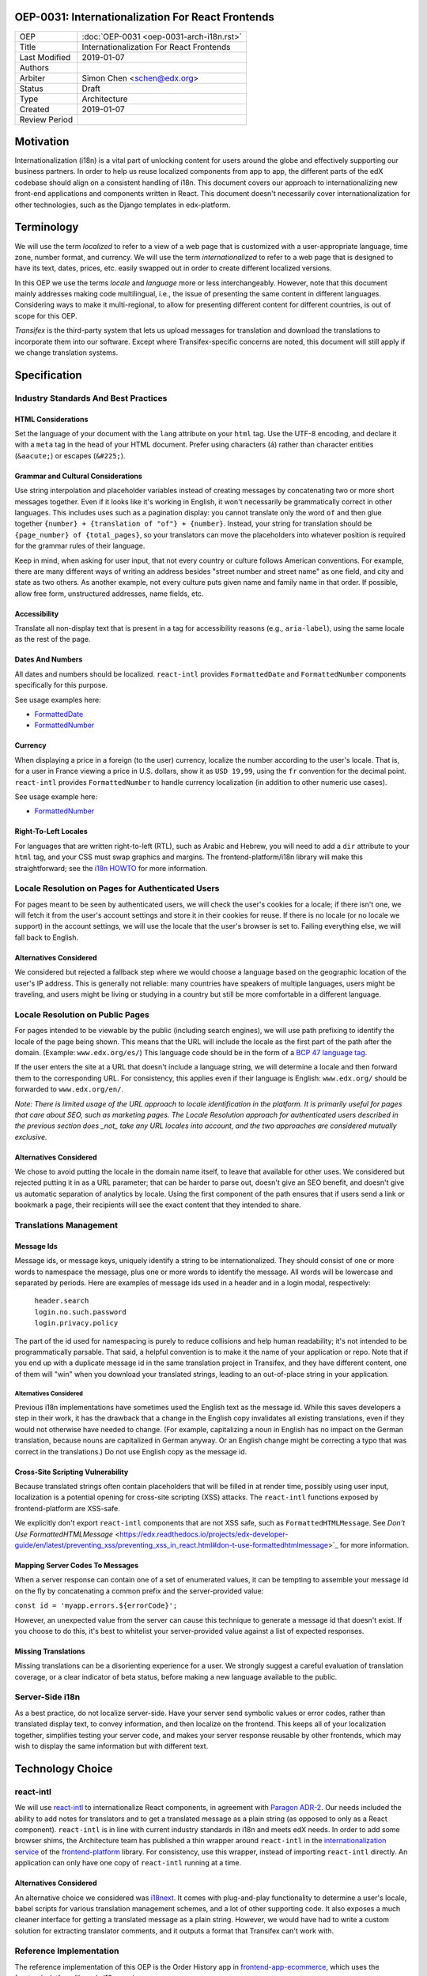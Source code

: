 ###################################################
OEP-0031: Internationalization For React Frontends
###################################################

.. list-table::

   * - OEP
     - :doc:`OEP-0031 <oep-0031-arch-i18n.rst>`
   * - Title
     - Internationalization For React Frontends
   * - Last Modified
     - 2019-01-07
   * - Authors
     -
   * - Arbiter
     - Simon Chen <schen@edx.org>
   * - Status
     - Draft
   * - Type
     - Architecture
   * - Created
     - 2019-01-07
   * - Review Period
     -

.. contents::
   :local:
   :depth: 3

##########
Motivation
##########

Internationalization (i18n) is a vital part of unlocking content for users around the globe and effectively supporting our business partners. In order to help us reuse localized components from app to app, the different parts of the edX codebase should align on a consistent handling of i18n. This document covers our approach to internationalizing new front-end applications and components written in React. This document doesn't necessarily cover internationalization for other technologies, such as the Django templates in edx-platform.

###########
Terminology
###########

We will use the term *localized* to refer to a view of a web page that is customized with a user-appropriate language, time zone, number format, and currency. We will use the term *internationalized* to refer to a web page that is designed to have its text, dates, prices, etc. easily swapped out in order to create different localized versions.

In this OEP we use the terms *locale* and *language* more or less interchangeably. However, note that this document mainly addresses making code multilingual, i.e., the issue of presenting the same content in different languages. Considering ways to make it multi-regional, to allow for presenting different content for different countries, is out of scope for this OEP.

*Transifex* is the third-party system that lets us upload messages for translation and download the translations to incorporate them into our software. Except where Transifex-specific concerns are noted, this document will still apply if we change translation systems.

#############
Specification
#############

*************************************
Industry Standards And Best Practices
*************************************

HTML Considerations
===================

Set the language of your document with the ``lang`` attribute on your ``html`` tag. Use the UTF-8 encoding, and declare it with a ``meta`` tag in the head of your HTML document. Prefer using characters (``á``) rather than character entities (``&aacute;``) or escapes (``&#225;``).

Grammar and Cultural Considerations
===================================

Use string interpolation and placeholder variables instead of creating messages by concatenating two or more short messages together. Even if it looks like it's working in English, it won't necessarily be grammatically correct in other languages. This includes uses such as a pagination display: you cannot translate only the word ``of`` and then glue together ``{number} + {translation of "of"} + {number}``. Instead, your string for translation should be ``{page_number} of {total_pages}``, so your translators can move the placeholders into whatever position is required for the grammar rules of their language.

Keep in mind, when asking for user input, that not every country or culture follows American conventions. For example, there are many different ways of writing an address besides "street number and street name" as one field, and city and state as two others. As another example, not every culture puts given name and family name in that order. If possible, allow free form, unstructured addresses, name fields, etc.

Accessibility
=============

Translate all non-display text that is present in a tag for accessibility reasons (e.g., ``aria-label``), using the same locale as the rest of the page.

Dates And Numbers
=================

All dates and numbers should be localized.  ``react-intl`` provides ``FormattedDate`` and ``FormattedNumber`` components specifically for this purpose.

See usage examples here:

- `FormattedDate <https://lokalise.com/blog/react-i18n-intl/#FormattedDate>`_
- `FormattedNumber <https://lokalise.com/blog/react-i18n-intl/#Numbers_and_currency_formatting_in_React_i18n>`_

Currency
========

When displaying a price in a foreign (to the user) currency, localize the number according to the user's locale. That is, for a user in France viewing a price in U.S. dollars, show it as ``USD 19,99``, using the ``fr`` convention for the decimal point.  ``react-intl`` provides ``FormattedNumber`` to handle currency localization (in addition to other numeric use cases).

See usage example here:

- `FormattedNumber <https://lokalise.com/blog/react-i18n-intl/#Numbers_and_currency_formatting_in_React_i18n>`_

Right-To-Left Locales
=====================

For languages that are written right-to-left (RTL), such as Arabic and Hebrew, you will need to add a ``dir`` attribute to your ``html`` tag, and your CSS must swap graphics and margins. The frontend-platform/i18n library will make this straightforward; see the `i18n HOWTO <https://github.com/edx/frontend-platform/blob/master/docs/how_tos/i18n.rst>`_ for more information.

**************************************************
Locale Resolution on Pages for Authenticated Users
**************************************************

For pages meant to be seen by authenticated users, we will check the user's cookies for a locale; if there isn't one, we will fetch it from the user's account settings and store it in their cookies for reuse. If there is no locale (or no locale we support) in the account settings, we will use the locale that the user's browser is set to. Failing everything else, we will fall back to English.

Alternatives Considered
=======================

We considered but rejected a fallback step where we would choose a language based on the geographic location of the user's IP address. This is generally not reliable: many countries have speakers of multiple languages, users might be traveling, and users might be living or studying in a country but still be more comfortable in a different language.

*********************************
Locale Resolution on Public Pages
*********************************

For pages intended to be viewable by the public (including search engines), we will use path prefixing to identify the locale of the page being shown. This means that the URL will include the locale as the first part of the path after the domain. (Example: ``www.edx.org/es/``) This language code should be in the form of a `BCP 47 language tag <http://tools.ietf.org/html/rfc5646>`_.

If the user enters the site at a URL that doesn't include a language string, we will determine a locale and then forward them to the corresponding URL. For consistency, this applies even if their language is English: ``www.edx.org/`` should be forwarded to ``www.edx.org/en/``.

*Note: There is limited usage of the URL approach to locale identification in the platform.  It is primarily useful for pages that care about SEO, such as marketing pages.  The Locale Resolution approach for authenticated users described in the previous section does _not_ take any URL locales into account, and the two approaches are considered mutually exclusive.*

Alternatives Considered
=======================

We chose to avoid putting the locale in the domain name itself, to leave that available for other uses. We considered but rejected putting it in as a URL parameter; that can be harder to parse out, doesn't give an SEO benefit, and doesn't give us automatic separation of analytics by locale. Using the first component of the path ensures that if users send a link or bookmark a page, their recipients will see the exact content that they intended to share.

***********************
Translations Management
***********************

Message Ids
===========

Message ids, or message keys, uniquely identify a string to be internationalized. They should consist of one or more words to namespace the message, plus one or more words to identify the message. All words will be lowercase and separated by periods. Here are examples of message ids used in a header and in a login modal, respectively:

  | ``header.search``
  | ``login.no.such.password``
  | ``login.privacy.policy``

The part of the id used for namespacing is purely to reduce collisions and help human readability; it's not intended to be programmatically parsable. That said, a helpful convention is to make it the name of your application or repo. Note that if you end up with a duplicate message id in the same translation project in Transifex, and they have different content, one of them will "win" when you download your translated strings, leading to an out-of-place string in your application.

Alternatives Considered
-----------------------

Previous i18n implementations have sometimes used the English text as the message id. While this saves developers a step in their work, it has the drawback that a change in the English copy invalidates all existing translations, even if they would not otherwise have needed to change. (For example, capitalizing a noun in English has no impact on the German translation, because nouns are capitalized in German anyway. Or an English change might be correcting a typo that was correct in the translations.) Do not use English copy as the message id.

Cross-Site Scripting Vulnerability
==================================

Because translated strings often contain placeholders that will be filled in at render time, possibly using user input, localization is a potential opening for cross-site scripting (XSS) attacks. The ``react-intl`` functions exposed by frontend-platform are XSS-safe.

We explicitly don't export ``react-intl`` components that are not XSS safe, such as ``FormattedHTMLMessage``.  See `Don't Use FormattedHTMLMessage` <https://edx.readthedocs.io/projects/edx-developer-guide/en/latest/preventing_xss/preventing_xss_in_react.html#don-t-use-formattedhtmlmessage>`_ for more information.

Mapping Server Codes To Messages
================================

When a server response can contain one of a set of enumerated values, it can be tempting to assemble your message id on the fly by concatenating a common prefix and the server-provided value:

``const id = 'myapp.errors.${errorCode}';``

However, an unexpected value from the server can cause this technique to generate a message id that doesn't exist. If you choose to do this, it's best to whitelist your server-provided value against a list of expected responses.

Missing Translations
====================

Missing translations can be a disorienting experience for a user. We strongly suggest a careful evaluation of translation coverage, or a clear indicator of beta status, before making a new language available to the public.

****************
Server-Side i18n
****************

As a best practice, do not localize server-side. Have your server send symbolic values or error codes, rather than translated display text, to convey information, and then localize on the frontend. This keeps all of your localization together, simplifies testing your server code, and makes your server response reusable by other frontends, which may wish to display the same information but with different text.

#################
Technology Choice
#################

**********
react-intl
**********

We will use `react-intl <https://formatjs.io/docs/react-intl/>`_ to internationalize React components, in agreement with `Paragon ADR-2 <https://github.com/edx/paragon/blob/master/docs/decisions/0002-react-i18n.rst>`_. Our needs included the ability to add notes for translators and to get a translated message as a plain string (as opposed to only as a React component). ``react-intl`` is in line with current industry standards in i18n and meets edX needs. In order to add some browser shims, the Architecture team has published a thin wrapper around ``react-intl`` in the `internationalization service <https://edx.github.io/frontend-platform/module-Internationalization.html>`_ of the `frontend-platform <https://github.com/edx/frontend-platform>`_ library. For consistency, use this wrapper, instead of importing ``react-intl`` directly.  An application can only have one copy of ``react-intl`` running at a time.

Alternatives Considered
=======================

An alternative choice we considered was `i18next <https://react.i18next.com/>`_. It comes with plug-and-play functionality to determine a user's locale, babel scripts for various translation management schemes, and a lot of other supporting code. It also exposes a much cleaner interface for getting a translated message as a plain string. However, we would have had to write a custom solution for extracting translator comments, and it outputs a format that Transifex can't work with.

************************
Reference Implementation
************************

The reference implementation of this OEP is the Order History app in `frontend-app-ecommerce <https://github.com/edx/frontend-app-ecommerce>`_, which uses the `frontend-platform <https://github.com/edx/frontend-platform>`_ library's i18n service.

###########
Future Work
###########

*************************
Accessibility for locales
*************************

There is a special accessibility use case where a message ID doesn't have a translation in the user's preferred locale, so we fall back to a default locale. In this case, the string would ideally be wrapped in a ``<span locale="....">`` tag to maintain the correct locale information for accessibility tools. In order to make sure that this string wrapping always happens, studio-frontend uses ``WrappedMessage``, a simple wrapper around the standard ``react-intl`` ``FormattedMessage`` component.

frontend-platform does not wrap FormattedMessage in this way, and would need to if we want to implement similar behavior.

*********************
Currency localization
*********************

We should correctly localize currency, which is an issue of country rather than language, and reliant on having an accurate currency conversion service.  This is beyond the scope of our i18n libary.

**********************
Consistent terminology
**********************

We should settle on a consistent set of language and locale codes across edX.

##########
References
##########

#. Multilingual vs. multiregion, best practices for URLs: https://support.google.com/webmasters/answer/182192?hl=en

#. Best practices: https://www.w3.org/International/quicktips/

#. International considerations for inputting human names: https://www.kalzumeus.com/2010/06/17/falsehoods-programmers-believe-about-names/

#. Plurals in different languages: https://developer.mozilla.org/en-US/docs/Mozilla/Localization/Localization_and_Plurals

#. Determining a language tag for a user: https://www.w3.org/International/articles/language-tags/

#. XSS in ``react-intl``: https://edx.readthedocs.io/projects/edx-developer-guide/en/latest/preventing_xss/preventing_xss_in_react.html#i18n-and-translations

#. edX React App i18n HOWTO: https://github.com/edx/frontend-platform/blob/master/docs/how_tos/i18n.rst

##############
Change History
##############

**********
2019-01-23
**********

* Document created.
